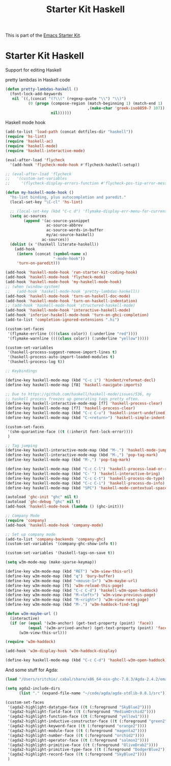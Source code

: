 #+TITLE: Starter Kit Haskell
#+OPTIONS: toc:nil num:nil ^:nil

This is part of the [[file:starter-kit.org][Emacs Starter Kit]].

* Starter Kit Haskell
  :PROPERTIES:
  :results:  silent
  :END:
Support for editing Haskell

pretty lambdas in Haskell code
#+begin_src emacs-lisp
  (defun pretty-lambdas-haskell ()
    (font-lock-add-keywords
     nil `((,(concat "(?\\(" (regexp-quote "\\") "\\)")
            (0 (progn (compose-region (match-beginning 1) (match-end 1)
                                      ,(make-char 'greek-iso8859-7 107))
                      nil))))))
#+end_src

Haskell mode hook
#+begin_src emacs-lisp
  (add-to-list 'load-path (concat dotfiles-dir "haskell"))
  (require 'hs-lint)
  (require 'haskell-ac)
  (require 'haskell-mode)
  (require 'haskell-interactive-mode)

  (eval-after-load 'flycheck
    '(add-hook 'flycheck-mode-hook #'flycheck-haskell-setup))

  ;; (eval-after-load 'flycheck
  ;;   '(custom-set-variables
  ;;     '(flycheck-display-errors-function #'flycheck-pos-tip-error-messages)))

  (defun my-haskell-mode-hook ()
    "hs-lint binding, plus autocompletion and paredit."
    (local-set-key "\C-cl" 'hs-lint)

    ;; (local-set-key (kbd "C-c d") 'flymake-display-err-menu-for-current-line)
    (setq ac-sources
          (append '(ac-source-yasnippet
                    ac-source-abbrev
                    ac-source-words-in-buffer
                    my/ac-source-haskell)
                  ac-sources))
    (dolist (x '(haskell literate-haskell))
      (add-hook
       (intern (concat (symbol-name x)
                       "-mode-hook"))
       'turn-on-paredit)))

  (add-hook 'haskell-mode-hook 'run-starter-kit-coding-hook)
  (add-hook 'haskell-mode-hook 'flycheck-mode)
  (add-hook 'haskell-mode-hook 'my-haskell-mode-hook)
  ;; (when (window-system)
  ;;   (add-hook 'haskell-mode-hook 'pretty-lambdas-haskell))
  (add-hook 'haskell-mode-hook 'turn-on-haskell-doc-mode)
  (add-hook 'haskell-mode-hook 'turn-on-haskell-indentation)
  ;; (add-hook 'haskell-mode-hook 'structured-haskell-mode)
  (add-hook 'haskell-mode-hook 'interactive-haskell-mode)
  (add-hook 'inferior-haskell-mode-hook 'turn-on-ghci-completion)
  (add-to-list 'completion-ignored-extensions ".hi")

  (custom-set-faces
   '(flymake-errline ((((class color)) (:underline "red"))))
   '(flymake-warnline ((((class color)) (:underline "yellow")))))

  (custom-set-variables
   '(haskell-process-suggest-remove-import-lines t)
   '(haskell-process-auto-import-loaded-modules t)
   '(haskell-process-log t))

  ;; Keybindings

  (define-key haskell-mode-map (kbd "C-c i") 'hindent/reformat-decl)
  (define-key haskell-mode-map [f8] 'haskell-navigate-imports)

  ;; Due to https://github.com/haskell/haskell-mode/issues/536, my
  ;; haskell process freezes up generating tags pretty often.
  (define-key haskell-interactive-mode-map [f7] 'haskell-process-clear)
  (define-key haskell-mode-map [f7] 'haskell-process-clear)
  (define-key haskell-mode-map (kbd "C-c C-u") 'haskell-insert-undefined)
  (define-key haskell-mode-map (kbd "C-<return>") 'haskell-simple-indent-newline-indent)

  (custom-set-faces
   '(shm-quarantine-face ((t (:inherit font-lock-error))))
   )

  ;; Tag jumping
  (define-key haskell-interactive-mode-map (kbd "M-.") 'haskell-mode-jump-to-def-or-tag)
  (define-key haskell-interactive-mode-map (kbd "M-,") 'pop-tag-mark)
  (define-key haskell-mode-map (kbd "M-,") 'pop-tag-mark)

  (define-key haskell-mode-map (kbd "C-c C-l") 'haskell-process-load-or-reload)
  (define-key haskell-mode-map (kbd "C-`") 'haskell-interactive-bring)
  (define-key haskell-mode-map (kbd "C-c C-t") 'haskell-process-do-type)
  (define-key haskell-mode-map (kbd "C-c C-i") 'haskell-process-do-info)
  (define-key haskell-mode-map (kbd "SPC") 'haskell-mode-contextual-space)

  (autoload 'ghc-init "ghc" nil t)
  (autoload 'ghc-debug "ghc" nil t)
  (add-hook 'haskell-mode-hook (lambda () (ghc-init)))

  ;; Company Mode
  (require 'company)
  (add-hook 'haskell-mode-hook 'company-mode)

  ;; Set up company mode
  (add-to-list 'company-backends 'company-ghc)
  (custom-set-variables '(company-ghc-show-info t))

  (custom-set-variables '(haskell-tags-on-save t))

  (setq w3m-mode-map (make-sparse-keymap))

  (define-key w3m-mode-map (kbd "RET") 'w3m-view-this-url)
  (define-key w3m-mode-map (kbd "q") 'bury-buffer)
  (define-key w3m-mode-map (kbd "<mouse-1>") 'w3m-maybe-url)
  (define-key w3m-mode-map [f5] 'w3m-reload-this-page)
  (define-key w3m-mode-map (kbd "C-c C-d") 'haskell-w3m-open-haddock)
  (define-key w3m-mode-map (kbd "M-<left>") 'w3m-view-previous-page)
  (define-key w3m-mode-map (kbd "M-<right>") 'w3m-view-next-page)
  (define-key w3m-mode-map (kbd "M-.") 'w3m-haddock-find-tag)

  (defun w3m-maybe-url ()
    (interactive)
    (if (or (equal '(w3m-anchor) (get-text-property (point) 'face))
            (equal '(w3m-arrived-anchor) (get-text-property (point) 'face)))
        (w3m-view-this-url)))

  (require 'w3m-haddock)

  (add-hook 'w3m-display-hook 'w3m-haddock-display)

  (define-key haskell-mode-map (kbd "C-c C-d") 'haskell-w3m-open-haddock)

#+end_src

And some stuff for Agda:

#+BEGIN_SRC emacs-lisp
  (load "/Users/sritchie/.cabal/share/x86_64-osx-ghc-7.8.3/Agda-2.4.2/emacs-mode/agda2.el")

  (setq agda2-include-dirs
        (list "." (expand-file-name "~/code/agda/agda-stdlib-0.8.1/src")))

  (custom-set-faces
   '(agda2-highlight-datatype-face ((t (:foreground "SkyBlue2"))))
   '(agda2-highlight-field-face ((t (:foreground "MediumOrchid2"))))
   '(agda2-highlight-function-face ((t (:foreground "yellow1"))))
   '(agda2-highlight-inductive-constructor-face ((t (:foreground "green2"))))
   '(agda2-highlight-keyword-face ((t (:foreground "orange2"))))
   '(agda2-highlight-module-face ((t (:foreground "magenta2"))))
   '(agda2-highlight-number-face ((t (:foreground "orchid2"))))
   '(agda2-highlight-operator-face ((t (:foreground "salmon2"))))
   '(agda2-highlight-primitive-face ((t (:foreground "OliveDrab2"))))
   '(agda2-highlight-primitive-type-face ((t (:foreground "DodgerBlue2"))))
   '(agda2-highlight-record-face ((t (:foreground "SkyBlue2"))))
   )

#+END_SRC

